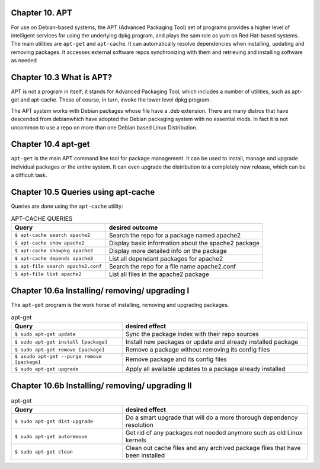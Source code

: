 Chapter 10. APT
^^^^^^^^^^^^^^^

For use on Debian-based systems, the APT (Advanced Packaging Tool) set of programs provides a higher level of intelligent services for using the underlying dpkg program, and plays the sam role as yum on Red Hat-based systems. The main utilities are ``apt-get`` and ``apt-cache``. It can automatically resolve dependencies when installing, updating and removing packages. It accesses external software repos synchronizing with them and retrieving and installing software as needed


Chapter 10.3 What is APT?
^^^^^^^^^^^^^^^^^^^^^^^^^

APT is not a program in itself; it stands for Advanced Packaging Tool, which includes a number of utilities, such as apt-get and apt-cache. These of course, in turn, invoke the lower level dpkg program.

The APT system works with Debian packages whose file have a .deb extension. There are many distros that have descended from debianwhich have adopted the Debian packaging system with no essential mods. In fact it is not uncommon to use a repo on more than one Debian based Linux Distribution.

Chapter 10.4 apt-get
^^^^^^^^^^^^^^^^^^^^

``apt-get`` is the main APT command line tool for package management. It can be used to install, manage and upgrade individual packages or the entire system. It can even upgrade the distribution to a completely new release, which can be a difficult task.

Chapter 10.5 Queries using apt-cache
^^^^^^^^^^^^^^^^^^^^^^^^^^^^^^^^^^^^

Queries are done using the ``apt-cache`` utility:


.. csv-table:: APT-CACHE QUERIES
   :header: "Query", "desired outcome"
   :widths: 30, 50

   "``$ apt-cache search apache2``", "Search the repo for a package named apache2"
   "``$ apt-cache show apache2``", "Display basic information about the apache2 package"
   "``$ apt-cache showpkg apache2``", "Display more detailed info on the package"
   "``$ apt-cache depends apache2``", "List all dependant packages for apache2"
   "``$ apt-file search apache2.conf``", "Search the repo for a file name apache2.conf"
   "``$ apt-file list apache2``", "List all files in the apache2 package"
   
Chapter 10.6a Installing/ removing/ upgrading I
^^^^^^^^^^^^^^^^^^^^^^^^^^^^^^^^^^^^^^^^^^^^^^^

The ``apt-get`` program is the work horse of installing, removing and upgrading packages.

.. csv-table:: apt-get 
   :header: "Query", "desired effect"
   :widths: 30, 50

   "``$ sudo apt-get update``", "Sync the package index with their repo sources"
   "``$ sudo apt-get install [package]``", "Install new packages or update and already installed package"
   "``$ sudo apt-get remove [package]``", "Remove a package without removing its config files"
   "``$ asudo apt-get --purge remove [package]``", "Remove package and its config files"
   "``$ sudo apt-get upgrade``", "Apply all available updates to a package already installed"
   
Chapter 10.6b Installing/ removing/ upgrading II
^^^^^^^^^^^^^^^^^^^^^^^^^^^^^^^^^^^^^^^^^^^^^^^^

.. csv-table:: apt-get 
   :header: "Query", "desired effect"
   :widths: 30, 50

   "``$ sudo apt-get dist-upgrade``", "Do a smart upgrade that will do a more thorough dependency resolution"
   "``$ sudo apt-get autoremove``", "Get rid of any packages not needed anymore such as old Linux kernels"
   "``$ sudo apt-get clean``", "Clean out cache files and any archived package files that have been installed"
   